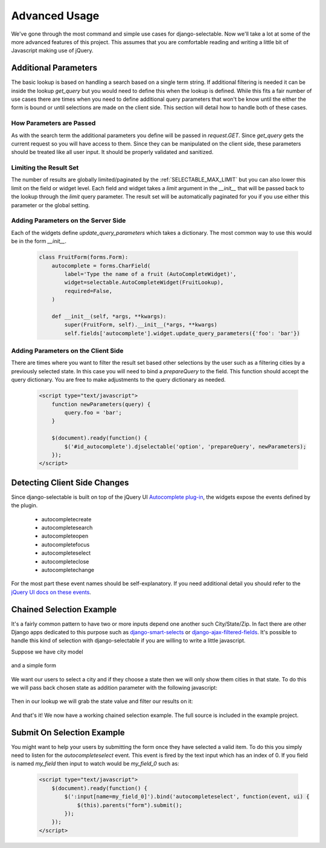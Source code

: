 Advanced Usage
==========================

We've gone through the most command and simple use cases for django-selectable. Now
we'll take a lot at some of the more advanced features of this project. This assumes
that you are comfortable reading and writing a little bit of Javascript making
use of jQuery.


Additional Parameters
--------------------------------------

The basic lookup is based on handling a search based on a single term string.
If additional filtering is needed it can be inside the lookup `get_query` but
you would need to define this when the lookup is defined. While this fits a fair
number of use cases there are times when you need to define additional query
parameters that won't be know until the either the form is bound or until selections
are made on the client side. This section will detail how to handle both of these
cases.


How Parameters are Passed
_______________________________________

As with the search term the additional parameters you define will be passed in
`request.GET`. Since `get_query` gets the current request so you will have access to
them. Since they can be manipulated on the client side, these parameters should be
treated like all user input. It should be properly validated and sanitized.


Limiting the Result Set
_______________________________________

The number of results are globally limited/paginated by the :ref:`SELECTABLE_MAX_LIMIT`
but you can also lower this limit on the field or widget level. Each field and widget
takes a `limit` argument in the `__init__` that will be passed back to the lookup
through the `limit` query parameter. The result set will be automatically paginated
for you if you use either this parameter or the global setting.


.. _server-side-parameters:

Adding Parameters on the Server Side
_______________________________________

Each of the widgets define `update_query_parameters` which takes a dictionary. The
most common way to use this would be in the form `__init__`.

    .. code-block:: python

        class FruitForm(forms.Form):
            autocomplete = forms.CharField(
                label='Type the name of a fruit (AutoCompleteWidget)',
                widget=selectable.AutoCompleteWidget(FruitLookup),
                required=False,
            )

            def __init__(self, *args, **kwargs):
                super(FruitForm, self).__init__(*args, **kwargs)
                self.fields['autocomplete'].widget.update_query_parameters({'foo': 'bar'})


.. _client-side-parameters:

Adding Parameters on the Client Side
_______________________________________

There are times where you want to filter the result set based other selections
by the user such as a filtering cities by a previously selected state. In this
case you will need to bind a `prepareQuery` to the field. This function should accept the query dictionary. 
You are free to make adjustments to  the query dictionary as needed.

    .. code-block:: html

        <script type="text/javascript">
            function newParameters(query) {
                query.foo = 'bar';
            }

            $(document).ready(function() {
                $('#id_autocomplete').djselectable('option', 'prepareQuery', newParameters);
            });
        </script>


.. _client-side-changes:

Detecting Client Side Changes
--------------------------------------

Since django-selectable is built on top of the jQuery UI 
`Autocomplete plug-in <http://jqueryui.com/demos/autocomplete/>`_, the widgets
expose the events defined by the plugin.

    - autocompletecreate
    - autocompletesearch
    - autocompleteopen
    - autocompletefocus
    - autocompleteselect
    - autocompleteclose
    - autocompletechange

For the most part these event names should be self-explanatory. If you need additional
detail you should refer to the `jQuery UI docs on these events <http://jqueryui.com/demos/autocomplete/#events>`_.


.. _chain-select-example:

Chained Selection Example
--------------------------------------

It's a fairly common pattern to have two or more inputs depend one another such City/State/Zip.
In fact there are other Django apps dedicated to this purpose such as 
`django-smart-selects <https://github.com/digi604/django-smart-selects>`_ or
`django-ajax-filtered-fields <http://code.google.com/p/django-ajax-filtered-fields/>`_.
It's possible to handle this kind of selection with django-selectable if you are willing
to write a little javascript.

Suppose we have city model

    .. literalinclude:: ../example/core/models.py
        :pyobject: City

and a simple form

    .. literalinclude:: ../example/core/forms.py
        :pyobject: ChainedForm

We want our users to select a city and if they choose a state then we will only
show them cities in that state. To do this we will pass back chosen state as 
addition parameter with the following javascript:

    .. literalinclude:: ../example/core/templates/advanced.html
        :start-after: {% block extra-js %}
        :end-before: {% endblock %}


Then in our lookup we will grab the state value and filter our results on it:

    .. literalinclude:: ../example/core/lookups.py
        :pyobject: CityLookup

And that's it! We now have a working chained selection example. The full source
is included in the example project.


Submit On Selection Example
--------------------------------------

You might want to help your users by submitting the form once they have selected a valid
item. To do this you simply need to listen for the `autocompleteselect` event. This
event is fired by the text input which has an index of 0. If you field is named `my_field`
then input to watch would be `my_field_0` such as:

    .. code-block:: html

        <script type="text/javascript">
            $(document).ready(function() {
                $(':input[name=my_field_0]').bind('autocompleteselect', function(event, ui) {
                    $(this).parents("form").submit();
                });
            });
        </script>

